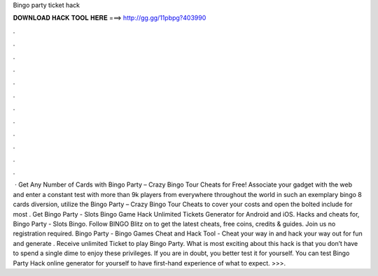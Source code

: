 Bingo party ticket hack

𝐃𝐎𝐖𝐍𝐋𝐎𝐀𝐃 𝐇𝐀𝐂𝐊 𝐓𝐎𝐎𝐋 𝐇𝐄𝐑𝐄 ===> http://gg.gg/11pbpg?403990

.

.

.

.

.

.

.

.

.

.

.

.

 · Get Any Number of Cards with Bingo Party – Crazy Bingo Tour Cheats for Free! Associate your gadget with the web and enter a constant test with more than 9k players from everywhere throughout the world in such an exemplary bingo 8 cards diversion, utilize the Bingo Party – Crazy Bingo Tour Cheats to cover your costs and open the bolted include for most . Get Bingo Party - Slots Bingo Game Hack Unlimited Tickets Generator for Android and iOS. Hacks and cheats for, Bingo Party - Slots Bingo. Follow BINGO Blitz on  to get the latest cheats, free coins, credits & guides. Join us no registration required. Bingo Party - Bingo Games Cheat and Hack Tool - Cheat your way in and hack your way out for fun and generate . Receive unlimited Ticket to play Bingo Party. What is most exciting about this hack is that you don’t have to spend a single dime to enjoy these privileges. If you are in doubt, you better test it for yourself. You can test Bingo Party Hack online generator for yourself to have first-hand experience of what to expect. >>>.
